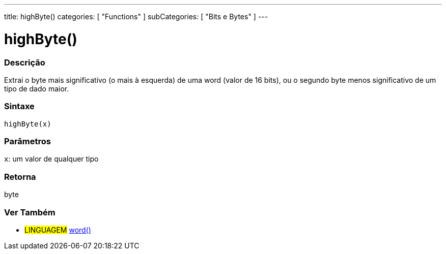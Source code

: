 ---
title: highByte()
categories: [ "Functions" ]
subCategories: [ "Bits e Bytes" ]
---

:source-highlighter: pygments
:pygments-style: arduino



= highByte()


// OVERVIEW SECTION STARTS
[#overview]
--

[float]
=== Descrição
Extrai o byte mais significativo (o mais à esquerda) de uma word (valor de 16 bits), ou o segundo byte menos significativo de um tipo de dado maior.
[%hardbreaks]


[float]
=== Sintaxe
`highByte(x)`


[float]
=== Parâmetros
`x`: um valor de qualquer tipo

[float]
=== Retorna
byte

--
// OVERVIEW SECTION ENDS


// SEE ALSO SECTION
[#see_also]
--

[float]
=== Ver Também

[role="language"]
* #LINGUAGEM# link:../../../variables/data-types/word[word()]

--
// SEE ALSO SECTION ENDS
